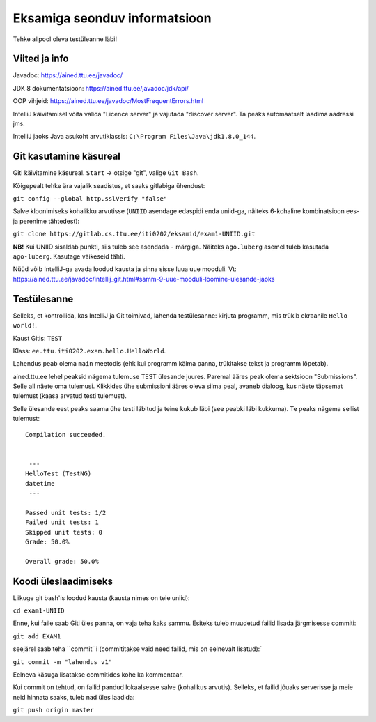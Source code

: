 Eksamiga seonduv informatsioon
==============================

Tehke allpool oleva testüleanne läbi!

Viited ja info
--------------

Javadoc: https://ained.ttu.ee/javadoc/

JDK 8 dokumentatsioon: https://ained.ttu.ee/javadoc/jdk/api/

OOP vihjeid: https://ained.ttu.ee/javadoc/MostFrequentErrors.html

IntelliJ käivitamisel võita valida "Licence server" ja vajutada "discover server". Ta peaks automaatselt laadima aadressi jms.

IntelliJ jaoks Java asukoht arvutiklassis: ``C:\Program Files\Java\jdk1.8.0_144``.

Git kasutamine käsureal
-----------------------

Giti käivitamine käsureal. ``Start`` -> otsige "git", valige ``Git Bash``.

Kõigepealt tehke ära vajalik seadistus, et saaks gitlabiga ühendust:

``git config --global http.sslVerify "false"``

Salve kloonimiseks kohalikku arvutisse (``UNIID`` asendage edaspidi enda uniid-ga, näiteks 6-kohaline kombinatsioon ees- ja perenime tähtedest):

``git clone https://gitlab.cs.ttu.ee/iti0202/eksamid/exam1-UNIID.git``

**NB!** Kui UNIID sisaldab punkti, siis tuleb see asendada ``-`` märgiga. Näiteks ``ago.luberg`` asemel tuleb kasutada ``ago-luberg``. Kasutage väikeseid tähti.

Nüüd võib IntelliJ-ga avada loodud kausta ja sinna sisse luua uue mooduli. Vt: https://ained.ttu.ee/javadoc/intellij_git.html#samm-9-uue-mooduli-loomine-ulesande-jaoks

Testülesanne
-------------

Selleks, et kontrollida, kas IntelliJ ja Git toimivad, lahenda testülesanne: kirjuta programm, mis trükib ekraanile ``Hello world!``.

Kaust Gitis: ``TEST``

Klass: ``ee.ttu.iti0202.exam.hello.HelloWorld``.

Lahendus peab olema ``main`` meetodis (ehk kui programm käima panna, trükitakse tekst ja programm lõpetab).

ained.ttu.ee lehel peaksid nägema tulemuse TEST ülesande juures. Paremal ääres peak olema sektsioon "Submissions". Selle all näete oma tulemusi.
Klikkides ühe submissioni ääres oleva silma peal, avaneb dialoog, kus näete täpsemat tulemust (kaasa arvatud testi tulemust).

Selle ülesande eest peaks saama ühe testi läbitud ja teine kukub läbi (see peabki läbi kukkuma). Te peaks nägema sellist tulemust:

::

    Compilation succeeded.


     ---
    HelloTest (TestNG)
    datetime
     ---

    Passed unit tests: 1/2
    Failed unit tests: 1
    Skipped unit tests: 0
    Grade: 50.0%

    Overall grade: 50.0%


Koodi üleslaadimiseks
---------------------

Liikuge git bash'is loodud kausta (kausta nimes on teie uniid):

``cd exam1-UNIID``

Enne, kui faile saab Giti üles panna, on vaja teha kaks sammu. Esiteks tuleb muudetud failid lisada järgmisesse commiti:

``git add EXAM1``

seejärel saab teha ``commit``i (commititakse vaid need failid, mis on eelnevalt lisatud):´

``git commit -m "lahendus v1"``

Eelneva käsuga lisatakse commitides kohe ka kommentaar.

Kui commit on tehtud, on failid pandud lokaalsesse salve (kohalikus arvutis). Selleks, et failid jõuaks serverisse ja meie neid hinnata saaks, tuleb nad üles laadida:

``git push origin master``
 
 



